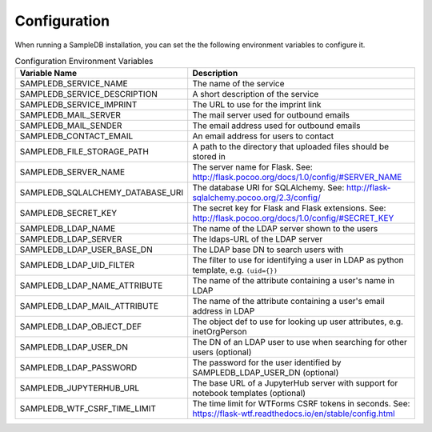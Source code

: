 .. _configuration:

Configuration
=============

When running a SampleDB installation, you can set the the following environment variables to configure it.

.. list-table:: Configuration Environment Variables
   :header-rows: 1

   * - Variable Name
     - Description
   * - SAMPLEDB_SERVICE_NAME
     - The name of the service
   * - SAMPLEDB_SERVICE_DESCRIPTION
     - A short description of the service
   * - SAMPLEDB_SERVICE_IMPRINT
     - The URL to use for the imprint link
   * - SAMPLEDB_MAIL_SERVER
     - The mail server used for outbound emails
   * - SAMPLEDB_MAIL_SENDER
     - The email address used for outbound emails
   * - SAMPLEDB_CONTACT_EMAIL
     - An email address for users to contact
   * - SAMPLEDB_FILE_STORAGE_PATH
     - A path to the directory that uploaded files should be stored in
   * - SAMPLEDB_SERVER_NAME
     - The server name for Flask. See: http://flask.pocoo.org/docs/1.0/config/#SERVER_NAME
   * - SAMPLEDB_SQLALCHEMY_DATABASE_URI
     - The database URI for SQLAlchemy. See: http://flask-sqlalchemy.pocoo.org/2.3/config/
   * - SAMPLEDB_SECRET_KEY
     - The secret key for Flask and Flask extensions. See: http://flask.pocoo.org/docs/1.0/config/#SECRET_KEY
   * - SAMPLEDB_LDAP_NAME
     - The name of the LDAP server shown to the users
   * - SAMPLEDB_LDAP_SERVER
     - The ldaps-URL of the LDAP server
   * - SAMPLEDB_LDAP_USER_BASE_DN
     - The LDAP base DN to search users with
   * - SAMPLEDB_LDAP_UID_FILTER
     - The filter to use for identifying a user in LDAP as python template, e.g. ``(uid={})``
   * - SAMPLEDB_LDAP_NAME_ATTRIBUTE
     - The name of the attribute containing a user's name in LDAP
   * - SAMPLEDB_LDAP_MAIL_ATTRIBUTE
     - The name of the attribute containing a user's email address in LDAP
   * - SAMPLEDB_LDAP_OBJECT_DEF
     - The object def to use for looking up user attributes, e.g. inetOrgPerson
   * - SAMPLEDB_LDAP_USER_DN
     - The DN of an LDAP user to use when searching for other users (optional)
   * - SAMPLEDB_LDAP_PASSWORD
     - The password for the user identified by SAMPLEDB_LDAP_USER_DN (optional)
   * - SAMPLEDB_JUPYTERHUB_URL
     - The base URL of a JupyterHub server with support for notebook templates (optional)
   * - SAMPLEDB_WTF_CSRF_TIME_LIMIT
     - The time limit for WTForms CSRF tokens in seconds. See: https://flask-wtf.readthedocs.io/en/stable/config.html

